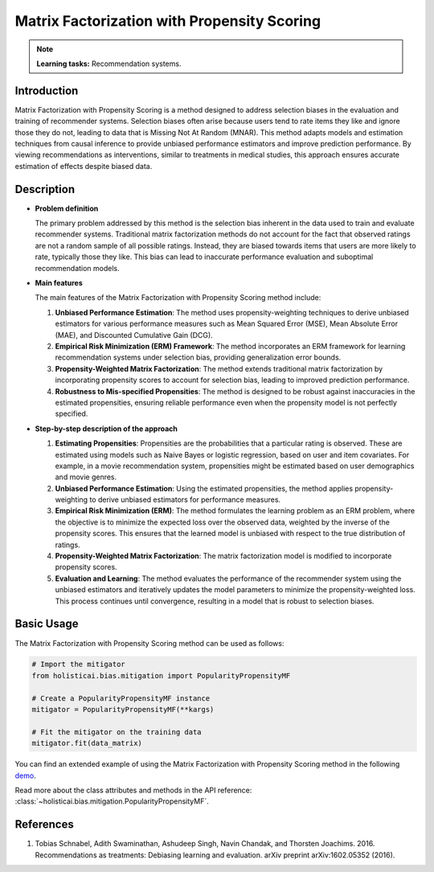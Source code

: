 Matrix Factorization with Propensity Scoring
---------------------------------------------

.. note::
    **Learning tasks:** Recommendation systems.

Introduction
~~~~~~~~~~~~
Matrix Factorization with Propensity Scoring is a method designed to address selection biases in the evaluation and training of recommender systems. Selection biases often arise because users tend to rate items they like and ignore those they do not, leading to data that is Missing Not At Random (MNAR). This method adapts models and estimation techniques from causal inference to provide unbiased performance estimators and improve prediction performance. By viewing recommendations as interventions, similar to treatments in medical studies, this approach ensures accurate estimation of effects despite biased data.

Description
~~~~~~~~~~~

- **Problem definition**

  The primary problem addressed by this method is the selection bias inherent in the data used to train and evaluate recommender systems. Traditional matrix factorization methods do not account for the fact that observed ratings are not a random sample of all possible ratings. Instead, they are biased towards items that users are more likely to rate, typically those they like. This bias can lead to inaccurate performance evaluation and suboptimal recommendation models.

- **Main features**

  The main features of the Matrix Factorization with Propensity Scoring method include:
  
  1. **Unbiased Performance Estimation**: The method uses propensity-weighting techniques to derive unbiased estimators for various performance measures such as Mean Squared Error (MSE), Mean Absolute Error (MAE), and Discounted Cumulative Gain (DCG).
  
  2. **Empirical Risk Minimization (ERM) Framework**: The method incorporates an ERM framework for learning recommendation systems under selection bias, providing generalization error bounds.
  
  3. **Propensity-Weighted Matrix Factorization**: The method extends traditional matrix factorization by incorporating propensity scores to account for selection bias, leading to improved prediction performance.
  
  4. **Robustness to Mis-specified Propensities**: The method is designed to be robust against inaccuracies in the estimated propensities, ensuring reliable performance even when the propensity model is not perfectly specified.

- **Step-by-step description of the approach**

  1. **Estimating Propensities**: 
     Propensities are the probabilities that a particular rating is observed. These are estimated using models such as Naive Bayes or logistic regression, based on user and item covariates. For example, in a movie recommendation system, propensities might be estimated based on user demographics and movie genres.

  2. **Unbiased Performance Estimation**:
     Using the estimated propensities, the method applies propensity-weighting to derive unbiased estimators for performance measures.

  3. **Empirical Risk Minimization (ERM)**:
     The method formulates the learning problem as an ERM problem, where the objective is to minimize the expected loss over the observed data, weighted by the inverse of the propensity scores. This ensures that the learned model is unbiased with respect to the true distribution of ratings.

  4. **Propensity-Weighted Matrix Factorization**:
     The matrix factorization model is modified to incorporate propensity scores.

  5. **Evaluation and Learning**:
     The method evaluates the performance of the recommender system using the unbiased estimators and iteratively updates the model parameters to minimize the propensity-weighted loss. This process continues until convergence, resulting in a model that is robust to selection biases.

Basic Usage
~~~~~~~~~~~~~~

The Matrix Factorization with Propensity Scoring method can be used as follows:

.. code-block:: python

  # Import the mitigator
  from holisticai.bias.mitigation import PopularityPropensityMF

  # Create a PopularityPropensityMF instance
  mitigator = PopularityPropensityMF(**kargs)

  # Fit the mitigator on the training data
  mitigator.fit(data_matrix)

You can find an extended example of using the Matrix Factorization with Propensity Scoring method in the following `demo <https://holisticai.readthedocs.io/en/latest/gallery/tutorials/bias/mitigating_bias/recommender_systems/demos/inprocessing.html#Method:-Popularity-propensity>`_.

Read more about the class attributes and methods in the API reference: :class:`~holisticai.bias.mitigation.PopularityPropensityMF`.

References
~~~~~~~~~~~~~~~~
1. Tobias Schnabel, Adith Swaminathan, Ashudeep Singh, Navin Chandak, and Thorsten Joachims. 2016. Recommendations as treatments: Debiasing learning and evaluation. arXiv preprint arXiv:1602.05352 (2016).